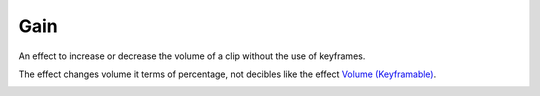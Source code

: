 .. metadata-placeholder

   :authors: - Bushuev (https://userbase.kde.org/User:Bushuev)
             - TheMickyRosen-Left (https://userbase.kde.org/User:TheMickyRosen-Left)

   :license: Creative Commons License SA 4.0

.. _gain:

Gain
====

.. contents::

An effect to increase or decrease the volume of a clip without the use of keyframes.

The effect changes volume it terms of percentage, not decibles like the effect `Volume (Keyframable) <https://userbase.kde.org/Kdenlive/Manual/Effects/Audio_Correction/Volume_(keyframable)>`_.

.. image:: /images/gain_effect.png

